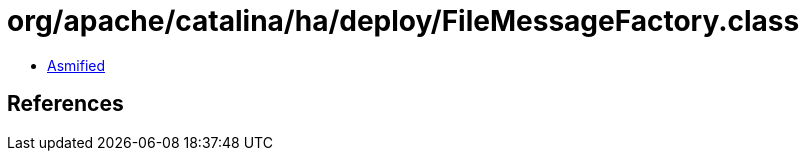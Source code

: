 = org/apache/catalina/ha/deploy/FileMessageFactory.class

 - link:FileMessageFactory-asmified.java[Asmified]

== References

